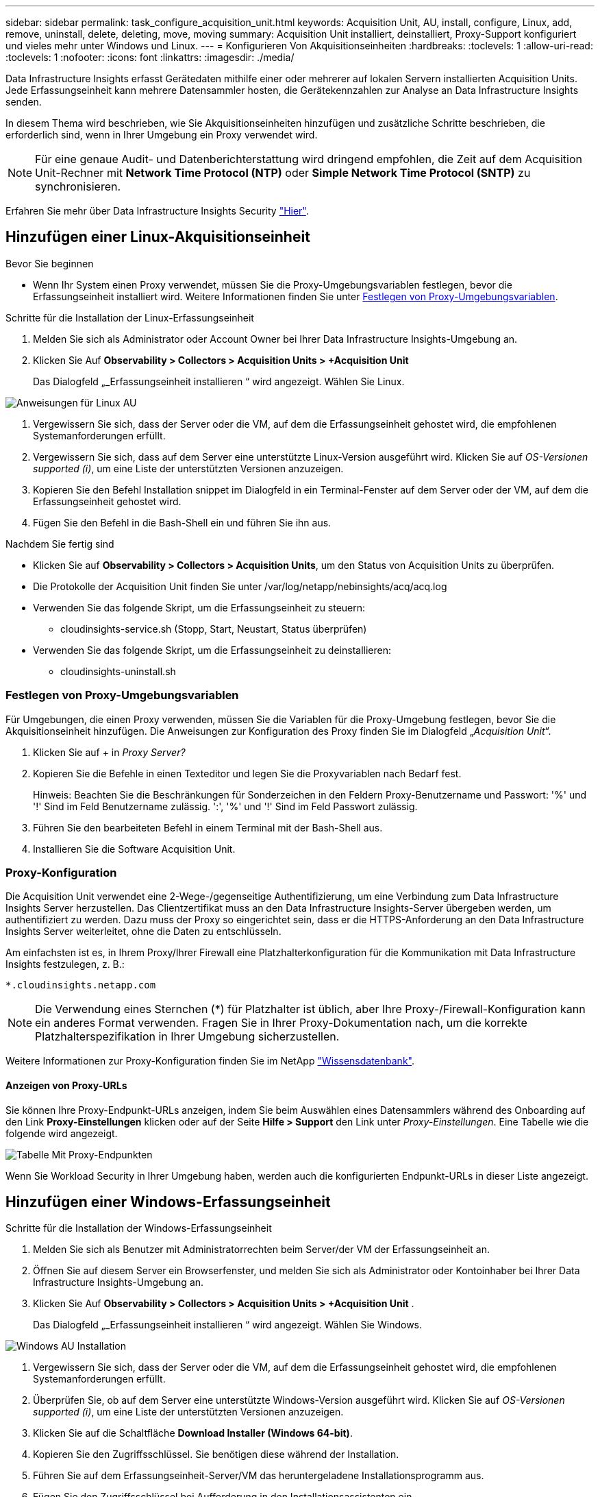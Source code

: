 ---
sidebar: sidebar 
permalink: task_configure_acquisition_unit.html 
keywords: Acquisition Unit, AU, install, configure, Linux, add, remove, uninstall, delete, deleting, move, moving 
summary: Acquisition Unit installiert, deinstalliert, Proxy-Support konfiguriert und vieles mehr unter Windows und Linux. 
---
= Konfigurieren Von Akquisitionseinheiten
:hardbreaks:
:toclevels: 1
:allow-uri-read: 
:toclevels: 1
:nofooter: 
:icons: font
:linkattrs: 
:imagesdir: ./media/


[role="lead"]
Data Infrastructure Insights erfasst Gerätedaten mithilfe einer oder mehrerer auf lokalen Servern installierten Acquisition Units. Jede Erfassungseinheit kann mehrere Datensammler hosten, die Gerätekennzahlen zur Analyse an Data Infrastructure Insights senden.

In diesem Thema wird beschrieben, wie Sie Akquisitionseinheiten hinzufügen und zusätzliche Schritte beschrieben, die erforderlich sind, wenn in Ihrer Umgebung ein Proxy verwendet wird.


NOTE: Für eine genaue Audit- und Datenberichterstattung wird dringend empfohlen, die Zeit auf dem Acquisition Unit-Rechner mit *Network Time Protocol (NTP)* oder *Simple Network Time Protocol (SNTP)* zu synchronisieren.

Erfahren Sie mehr über Data Infrastructure Insights Security link:security_overview.html["Hier"].



== Hinzufügen einer Linux-Akquisitionseinheit

.Bevor Sie beginnen
* Wenn Ihr System einen Proxy verwendet, müssen Sie die Proxy-Umgebungsvariablen festlegen, bevor die Erfassungseinheit installiert wird. Weitere Informationen finden Sie unter <<Festlegen von Proxy-Umgebungsvariablen>>.


.Schritte für die Installation der Linux-Erfassungseinheit
. Melden Sie sich als Administrator oder Account Owner bei Ihrer Data Infrastructure Insights-Umgebung an.
. Klicken Sie Auf *Observability > Collectors > Acquisition Units > +Acquisition Unit*
+
Das Dialogfeld „_Erfassungseinheit installieren “ wird angezeigt. Wählen Sie Linux.



[role="thumb"]
image:NewLinuxAUInstall.png["Anweisungen für Linux AU"]

. Vergewissern Sie sich, dass der Server oder die VM, auf dem die Erfassungseinheit gehostet wird, die empfohlenen Systemanforderungen erfüllt.
. Vergewissern Sie sich, dass auf dem Server eine unterstützte Linux-Version ausgeführt wird. Klicken Sie auf _OS-Versionen supported (i)_, um eine Liste der unterstützten Versionen anzuzeigen.
. Kopieren Sie den Befehl Installation snippet im Dialogfeld in ein Terminal-Fenster auf dem Server oder der VM, auf dem die Erfassungseinheit gehostet wird.
. Fügen Sie den Befehl in die Bash-Shell ein und führen Sie ihn aus.


.Nachdem Sie fertig sind
* Klicken Sie auf *Observability > Collectors > Acquisition Units*, um den Status von Acquisition Units zu überprüfen.
* Die Protokolle der Acquisition Unit finden Sie unter /var/log/netapp/nebinsights/acq/acq.log
* Verwenden Sie das folgende Skript, um die Erfassungseinheit zu steuern:
+
** cloudinsights-service.sh (Stopp, Start, Neustart, Status überprüfen)


* Verwenden Sie das folgende Skript, um die Erfassungseinheit zu deinstallieren:
+
** cloudinsights-uninstall.sh






=== Festlegen von Proxy-Umgebungsvariablen

Für Umgebungen, die einen Proxy verwenden, müssen Sie die Variablen für die Proxy-Umgebung festlegen, bevor Sie die Akquisitionseinheit hinzufügen. Die Anweisungen zur Konfiguration des Proxy finden Sie im Dialogfeld „_Acquisition Unit_“.

. Klicken Sie auf + in _Proxy Server?_
. Kopieren Sie die Befehle in einen Texteditor und legen Sie die Proxyvariablen nach Bedarf fest.
+
Hinweis: Beachten Sie die Beschränkungen für Sonderzeichen in den Feldern Proxy-Benutzername und Passwort: '%' und '!' Sind im Feld Benutzername zulässig. ':', '%' und '!' Sind im Feld Passwort zulässig.

. Führen Sie den bearbeiteten Befehl in einem Terminal mit der Bash-Shell aus.
. Installieren Sie die Software Acquisition Unit.




=== Proxy-Konfiguration

Die Acquisition Unit verwendet eine 2-Wege-/gegenseitige Authentifizierung, um eine Verbindung zum Data Infrastructure Insights Server herzustellen. Das Clientzertifikat muss an den Data Infrastructure Insights-Server übergeben werden, um authentifiziert zu werden. Dazu muss der Proxy so eingerichtet sein, dass er die HTTPS-Anforderung an den Data Infrastructure Insights Server weiterleitet, ohne die Daten zu entschlüsseln.

Am einfachsten ist es, in Ihrem Proxy/Ihrer Firewall eine Platzhalterkonfiguration für die Kommunikation mit Data Infrastructure Insights festzulegen, z. B.:

 *.cloudinsights.netapp.com

NOTE: Die Verwendung eines Sternchen (*) für Platzhalter ist üblich, aber Ihre Proxy-/Firewall-Konfiguration kann ein anderes Format verwenden. Fragen Sie in Ihrer Proxy-Dokumentation nach, um die korrekte Platzhalterspezifikation in Ihrer Umgebung sicherzustellen.

Weitere Informationen zur Proxy-Konfiguration finden Sie im NetApp link:https://kb.netapp.com/Advice_and_Troubleshooting/Cloud_Services/Cloud_Insights/Where_is_the_proxy_information_saved_to_in_the_Cloud_Insights_Acquisition_Unit["Wissensdatenbank"].



==== Anzeigen von Proxy-URLs

Sie können Ihre Proxy-Endpunkt-URLs anzeigen, indem Sie beim Auswählen eines Datensammlers während des Onboarding auf den Link *Proxy-Einstellungen* klicken oder auf der Seite *Hilfe > Support* den Link unter _Proxy-Einstellungen_. Eine Tabelle wie die folgende wird angezeigt.

image:ProxyEndpoints_NewTable.png["Tabelle Mit Proxy-Endpunkten"]

Wenn Sie Workload Security in Ihrer Umgebung haben, werden auch die konfigurierten Endpunkt-URLs in dieser Liste angezeigt.



== Hinzufügen einer Windows-Erfassungseinheit

.Schritte für die Installation der Windows-Erfassungseinheit
. Melden Sie sich als Benutzer mit Administratorrechten beim Server/der VM der Erfassungseinheit an.
. Öffnen Sie auf diesem Server ein Browserfenster, und melden Sie sich als Administrator oder Kontoinhaber bei Ihrer Data Infrastructure Insights-Umgebung an.
. Klicken Sie Auf *Observability > Collectors > Acquisition Units > +Acquisition Unit* .
+
Das Dialogfeld „_Erfassungseinheit installieren “ wird angezeigt. Wählen Sie Windows.



image::NewWindowsAUInstall.png[Windows AU Installation]

. Vergewissern Sie sich, dass der Server oder die VM, auf dem die Erfassungseinheit gehostet wird, die empfohlenen Systemanforderungen erfüllt.
. Überprüfen Sie, ob auf dem Server eine unterstützte Windows-Version ausgeführt wird. Klicken Sie auf _OS-Versionen supported (i)_, um eine Liste der unterstützten Versionen anzuzeigen.
. Klicken Sie auf die Schaltfläche *Download Installer (Windows 64-bit)*.
. Kopieren Sie den Zugriffsschlüssel. Sie benötigen diese während der Installation.
. Führen Sie auf dem Erfassungseinheit-Server/VM das heruntergeladene Installationsprogramm aus.
. Fügen Sie den Zugriffsschlüssel bei Aufforderung in den Installationsassistenten ein.
. Während der Installation erhalten Sie die Möglichkeit, Ihre Proxy-Server-Einstellungen vorzunehmen.


.Nachdem Sie fertig sind
* Klicken Sie auf * > Observability > Collectors > Acquisition Units*, um den Status von Acquisition Units zu überprüfen.
* Sie können das Protokoll der Erfassungseinheit in <install dir>\Cloud Insights\Acquisition Unit\log\acq.log aufrufen
* Verwenden Sie das folgende Skript, um den Status der Erfassungseinheit zu beenden, zu starten, neu zu starten oder zu überprüfen:
+
 cloudinsights-service.sh




=== Proxy-Konfiguration

Die Acquisition Unit verwendet eine 2-Wege-/gegenseitige Authentifizierung, um eine Verbindung zum Data Infrastructure Insights Server herzustellen. Das Clientzertifikat muss an den Data Infrastructure Insights-Server übergeben werden, um authentifiziert zu werden. Dazu muss der Proxy so eingerichtet sein, dass er die HTTPS-Anforderung an den Data Infrastructure Insights Server weiterleitet, ohne die Daten zu entschlüsseln.

Am einfachsten ist es, in Ihrem Proxy/Ihrer Firewall eine Platzhalterkonfiguration für die Kommunikation mit Data Infrastructure Insights festzulegen, z. B.:

 *.cloudinsights.netapp.com

NOTE: Die Verwendung eines Sternchen (*) für Platzhalter ist üblich, aber Ihre Proxy-/Firewall-Konfiguration kann ein anderes Format verwenden. Fragen Sie in Ihrer Proxy-Dokumentation nach, um die korrekte Platzhalterspezifikation in Ihrer Umgebung sicherzustellen.

Weitere Informationen zur Proxy-Konfiguration finden Sie im NetApp link:https://kb.netapp.com/Advice_and_Troubleshooting/Cloud_Services/Cloud_Insights/Where_is_the_proxy_information_saved_to_in_the_Cloud_Insights_Acquisition_Unit["Wissensdatenbank"].



==== Anzeigen von Proxy-URLs

Sie können Ihre Proxy-Endpunkt-URLs anzeigen, indem Sie beim Auswählen eines Datensammlers während des Onboarding auf den Link *Proxy-Einstellungen* klicken oder auf der Seite *Hilfe > Support* den Link unter _Proxy-Einstellungen_. Eine Tabelle wie die folgende wird angezeigt.

image:ProxyEndpoints_NewTable.png["Tabelle Mit Proxy-Endpunkten"]

Wenn Sie Workload Security in Ihrer Umgebung haben, werden auch die konfigurierten Endpunkt-URLs in dieser Liste angezeigt.



== Deinstallation einer Akquisitionseinheit

Gehen Sie zum Deinstallieren der Software Acquisition Unit wie folgt vor:

'''
*Windows:*

Wenn Sie eine *Windows*-Erfassungseinheit deinstallieren:

. Öffnen Sie auf dem Acquisition Unit Server/VM die Systemsteuerung und wählen Sie *Programm deinstallieren*. Wählen Sie das Programm Data Infrastructure Insights Acquisition Unit aus, das Sie entfernen möchten.
. Klicken Sie auf Deinstallieren, und befolgen Sie die Anweisungen.


'''
*Linux:*

Wenn Sie eine *Linux*-Erfassungseinheit deinstallieren:

. Führen Sie auf dem Server/VM der Acquisition Unit den folgenden Befehl aus:
+
 sudo cloudinsights-uninstall.sh -p
. Um Hilfe bei der Deinstallation zu erhalten, führen Sie folgende Schritte aus:
+
 sudo cloudinsights-uninstall.sh --help


'''
*Windows und Linux:*

*Nach* die AU deinstallieren:

. Gehen Sie in Data Infrastructure Insights zu *Observability > Collectors und wählen Sie die Registerkarte *Acquisition Units* aus.
. Klicken Sie rechts neben der zu deinstallierenden Erfassungseinheit auf die Schaltfläche Optionen, und wählen Sie _Löschen_. Sie können eine Erfassungseinheit nur löschen, wenn ihr keine Datensammler zugewiesen sind.



NOTE: Eine Acquisition Unit (AU), mit der Datensammler verbunden sind, kann nicht gelöscht werden. Verschieben Sie alle AU Datensammler auf eine andere AU (bearbeiten Sie den Sammler und wählen Sie einfach eine andere AU), bevor Sie die ursprüngliche AU löschen.

Für die Geräteauflösung wird eine Akquisitionseinheit mit einem Stern daneben verwendet. Bevor Sie diese AU entfernen, müssen Sie ein anderes AU auswählen, das für die Geräteauflösung verwendet werden soll. Bewegen Sie den Mauszeiger über eine andere AU, und öffnen Sie das Menü „drei Punkte“, um „für Geräteauflösung verwenden“ auszuwählen.

image:AU_for_Device_Resolution.png["AU wird für Geräteauflösung verwendet"]



== Erneutes Installieren einer Erfassungseinheit

Um eine Erfassungseinheit auf demselben Server/derselben VM neu zu installieren, müssen Sie folgende Schritte ausführen:

.Bevor Sie beginnen
Sie müssen eine temporäre Erfassungseinheit auf einem separaten Server/einer separaten VM konfigurieren, bevor Sie eine Akquisitionseinheit neu installieren.

.Schritte
. Melden Sie sich beim Server/VM der Acquisition Unit an und deinstallieren Sie die AU-Software.
. Melden Sie sich bei Ihrer Data Infrastructure Insights-Umgebung an, und rufen Sie *Observability > Collectors* auf.
. Klicken Sie für jeden Datensammler rechts auf das Menü Optionen, und wählen Sie _Bearbeiten_. Weisen Sie den Datensammler der temporären Erfassungseinheit zu und klicken Sie auf *Speichern*.
+
Sie können auch mehrere Datensammler desselben Typs auswählen und auf die Schaltfläche *Massenaktionen* klicken. Wählen Sie _Bearbeiten_ und weisen Sie die Datensammler der temporären Erfassungseinheit zu.

. Nachdem alle Datensammler in die temporäre Erfassungseinheit verschoben wurden, gehen Sie zu *Observability > Collectors* und wählen Sie die Registerkarte *Erfassungseinheiten*.
. Klicken Sie auf die Schaltfläche Optionen rechts neben der Erfassungseinheit, die Sie neu installieren möchten, und wählen Sie _Löschen_. Sie können eine Erfassungseinheit nur löschen, wenn ihr keine Datensammler zugewiesen sind.
. Sie können die Software Acquisition Unit jetzt auf dem ursprünglichen Server/VM neu installieren. Klicken Sie auf *+Acquisition Unit*, und befolgen Sie die Anweisungen oben, um die Acquisition Unit zu installieren.
. Sobald die Erfassungseinheit neu installiert wurde, weisen Sie Ihre Datensammler der Akquisitionseinheit zu.




== Anzeigen von AU-Details

Die Seite Acquisition Unit (AU) enthält nützliche Details für eine AU sowie Informationen zur Fehlerbehebung. Die AU-Detailseite enthält die folgenden Abschnitte:

* Ein Abschnitt *Zusammenfassung* mit folgenden Informationen:
+
** *Name* und *IP* der Akquisitionseinheit
** Aktuelle Verbindung *Status* der AU
** *Zuletzt berichtet* erfolgreiche Datensammler-Abfragzeit
** Das *Betriebssystem* der AU Maschine
** Alle aktuellen *Hinweis* für die AU. Verwenden Sie dieses Feld, um einen Kommentar für die AU einzugeben. Das Feld zeigt die zuletzt hinzugefügte Notiz an.


* Eine Tabelle der AU's *Data Collectors* für jeden Datensammler:
+
** *Name* - Klicken Sie auf diesen Link, um die Detailseite des Datensammlers mit zusätzlichen Informationen aufzurufen
** *Status* - Erfolg- oder Fehlerinformationen
** *Typ* - Hersteller/Modell
** *IP* Adresse des Datensammlers
** Aktuelle * Auswirkung*-Stufe
** *Zuletzt erfasste* Zeit - als der Datensammler zuletzt erfolgreich abgefragt wurde




image:AU_Detail_Example.png["BEISPIEL FÜR DIE SEITE AU Detail"]

Für jeden Datensammler können Sie auf das Menü „drei Punkte“ klicken, um den Datensammler zu klonen, zu bearbeiten, abzuspeichern oder zu löschen. Sie können auch mehrere Datensammler in dieser Liste auswählen, um Massenaktionen auf ihnen durchzuführen.

Um die Akquisitionseinheit neu zu starten, klicken Sie oben auf der Seite auf die Schaltfläche *Neustart*. Klicken Sie auf diese Schaltfläche, um zu versuchen, im Falle eines Verbindungsproblems eine Verbindung* mit der AU herzustellen.
